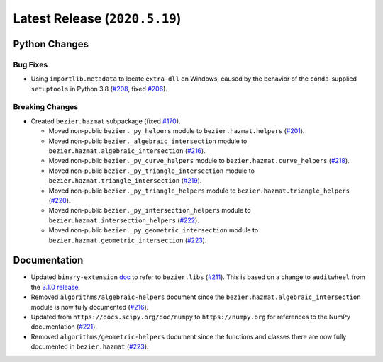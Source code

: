 Latest Release (``2020.5.19``)
==============================

|pypi| |docs|

Python Changes
--------------

Bug Fixes
~~~~~~~~~

-  Using ``importlib.metadata`` to locate ``extra-dll`` on Windows, caused by
   the behavior of the ``conda``-supplied ``setuptools`` in Python 3.8
   (`#208 <https://github.com/dhermes/bezier/pull/208>`__, fixed
   `#206 <https://github.com/dhermes/bezier/issues/206>`__).

Breaking Changes
~~~~~~~~~~~~~~~~

-  Created ``bezier.hazmat`` subpackage (fixed
   `#170 <https://github.com/dhermes/bezier/issues/170>`__).

   -  Moved non-public ``bezier._py_helpers`` module to
      ``bezier.hazmat.helpers``
      (`#201 <https://github.com/dhermes/bezier/pull/201>`__).
   -  Moved non-public ``bezier._algebraic_intersection`` module to
      ``bezier.hazmat.algebraic_intersection``
      (`#216 <https://github.com/dhermes/bezier/pull/216>`__).
   -  Moved non-public ``bezier._py_curve_helpers`` module to
      ``bezier.hazmat.curve_helpers``
      (`#218 <https://github.com/dhermes/bezier/pull/218>`__).
   -  Moved non-public ``bezier._py_triangle_intersection`` module to
      ``bezier.hazmat.triangle_intersection``
      (`#219 <https://github.com/dhermes/bezier/pull/219>`__).
   -  Moved non-public ``bezier._py_triangle_helpers`` module to
      ``bezier.hazmat.triangle_helpers``
      (`#220 <https://github.com/dhermes/bezier/pull/220>`__).
   -  Moved non-public ``bezier._py_intersection_helpers`` module to
      ``bezier.hazmat.intersection_helpers``
      (`#222 <https://github.com/dhermes/bezier/pull/222>`__).
   -  Moved non-public ``bezier._py_geometric_intersection`` module to
      ``bezier.hazmat.geometric_intersection``
      (`#223 <https://github.com/dhermes/bezier/pull/223>`__).

Documentation
--------------

-  Updated ``binary-extension``
   `doc <https://bezier.readthedocs.io/en/2020.5.19/python/binary-extension.html>`__
   to refer to ``bezier.libs``
   (`#211 <https://github.com/dhermes/bezier/pull/211>`__). This is based on
   a change to ``auditwheel`` from the
   `3.1.0 release <https://github.com/pypa/auditwheel/releases/tag/3.1.0>`__.
-  Removed ``algorithms/algebraic-helpers`` document since the
   ``bezier.hazmat.algebraic_intersection`` module is now fully documented
   (`#216 <https://github.com/dhermes/bezier/pull/216>`__).
-  Updated from ``https://docs.scipy.org/doc/numpy`` to ``https://numpy.org``
   for references to the NumPy documentation
   (`#221 <https://github.com/dhermes/bezier/pull/221>`__).
-  Removed ``algorithms/geometric-helpers`` document since the functions and
   classes there are now fully documented in ``bezier.hazmat``
   (`#223 <https://github.com/dhermes/bezier/pull/223>`__).

.. |pypi| image:: https://img.shields.io/pypi/v/bezier/2020.5.19.svg
   :target: https://pypi.org/project/bezier/2020.5.19/
   :alt: PyPI link to release 2020.5.19
.. |docs| image:: https://readthedocs.org/projects/bezier/badge/?version=2020.5.19
   :target: https://bezier.readthedocs.io/en/2020.5.19/
   :alt: Documentation for release 2020.5.19
